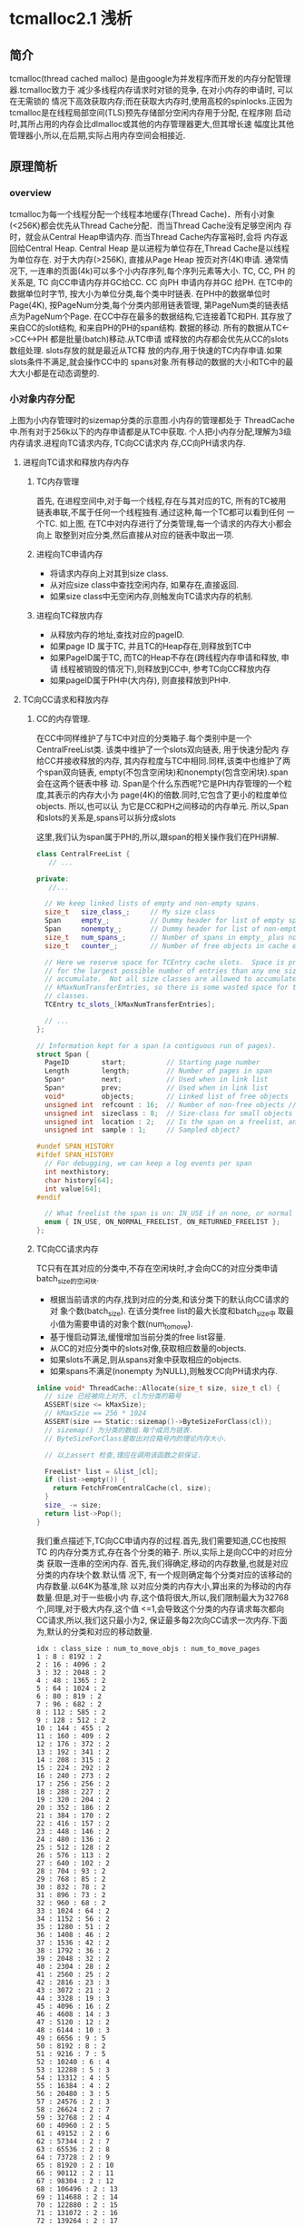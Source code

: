 * tcmalloc2.1 浅析

** 简介
   tcmalloc(thread cached malloc) 是由google为并发程序而开发的内存分配管理器.tcmalloc致力于
   减少多线程内存请求时对锁的竞争, 在对小内存的申请时, 可以在无需锁的
   情况下高效获取内存;而在获取大内存时,使用高校的spinlocks.正因为
   tcmalloc是在线程局部空间(TLS)预先存储部分空闲内存用于分配, 在程序刚
   启动时,其所占用的内存会比dlmalloc或其他的内存管理器更大,但其增长速
   幅度比其他管理器小,所以,在后期,实际占用内存空间会相接近.

** 原理简析

*** overview

    [[https://raw.githubusercontent.com/pengzhangdev/documents/master/tcmalloc/tcmalloc.png]]


    tcmalloc为每一个线程分配一个线程本地缓存(Thread Cache)．所有小对象
    (<256K)都会优先从Thread Cache分配．而当Thread Cache没有足够空闲内
    存时，就会从Central Heap申请内存. 而当Thread Cache内存富裕时,会将
    内存返回给Central Heap. Central Heap 是以进程为单位存在,Thread
    Cache是以线程为单位存在.
    对于大内存(>256K), 直接从Page Heap 按页对齐(4K)申请.
    通常情况下, 一连串的页面(4k)可以多个小内存序列,每个序列元素等大小.
    TC, CC, PH 的关系是, TC 向CC申请内存并GC给CC. CC 向PH 申请内存并GC
    给PH.
    在TC中的数据单位时字节, 按大小为单位分类,每个类中时链表.
    在PH中的数据单位时Page(4K), 按PageNum分类,每个分类内部用链表管理,
    第PageNum类的链表结点为PageNum个Page.
    在CC中存在最多的数据结构,它连接着TC和PH. 其存放了来自CC的slot结构,
    和来自PH的PH的span结构.
    数据的移动. 所有的数据从TC<->CC<->PH 都是批量(batch)移动.从TC申请
    或释放的内存都会优先从CC的slots数组处理. slots存放的就是最近从TC释
    放的内存,用于快速的TC内存申请.如果slots条件不满足,就会操作CC中的
    spans对象.所有移动的数据的大小和TC中的最大大小都是在动态调整的.

*** 小对象内存分配
    [[https://raw.githubusercontent.com/pengzhangdev/documents/master/tcmalloc/threadheap.gif]]

    上图为小内存管理时的sizemap分类的示意图.小内存的管理都处于
    ThreadCache中.所有对于256k以下的内存申请都是从TC中获取.
    个人把小内存分配,理解为3级内存请求.进程向TC请求内存, TC向CC请求内
    存,CC向PH请求内存.

**** 进程向TC请求和释放内存内存

***** TC内存管理
      首先, 在进程空间中,对于每一个线程,存在与其对应的TC, 所有的TC被用
      链表串联,不属于任何一个线程独有.通过这种,每一个TC都可以看到任何
      一个TC.
      如上图, 在TC中对内存进行了分类管理,每一个请求的内存大小都会向上
      取整到对应分类,然后直接从对应的链表中取出一项.


***** 进程向TC申请内存

      + 将请求内存向上对其到size class.
      + 从对应size class中查找空闲内存, 如果存在,直接返回.
      + 如果size class中无空闲内存,则触发向TC请求内存的机制.

***** 进程向TC释放内存

      + 从释放内存的地址,查找对应的pageID.
      + 如果page ID 属于TC, 并且TC的Heap存在,则释放到TC中
      + 如果PageID属于TC, 而TC的Heap不存在(跨线程内存申请和释放, 申请
        线程被销毁的情况下),则释放到CC中, 参考TC向CC释放内存
      + 如果pageID属于PH中(大内存), 则直接释放到PH中.


**** TC向CC请求和释放内存

***** CC的内存管理.
      在CC中同样维护了与TC中对应的分类箱子.每个类别中是一个
      CentralFreeList类. 该类中维护了一个slots双向链表, 用于快速分配内
      存给CC并接收释放的内存, 其内存粒度与TC中相同.同样,该类中也维护了两个span双向链表,
      empty(不包含空闲块)和nonempty(包含空闲块).span会在这两个链表中移
      动.
      Span是个什么东西呢?它是PH内存管理的一个粒度,其表示的内存大小为
      page(4K)的倍数.同时,它包含了更小的粒度单位objects. 所以,也可以认
      为它是CC和PH之间移动的内存单元.
      所以,Span和slots的关系是,spans可以拆分成slots

      这里,我们认为span属于PH的,所以,跟span的相关操作我们在PH讲解.


#+BEGIN_SRC cpp
class CentralFreeList {
   // ...

private:
   //...

  // We keep linked lists of empty and non-empty spans.
  size_t   size_class_;     // My size class
  Span     empty_;          // Dummy header for list of empty spans
  Span     nonempty_;       // Dummy header for list of non-empty spans
  size_t   num_spans_;      // Number of spans in empty_ plus nonempty_
  size_t   counter_;        // Number of free objects in cache entry

  // Here we reserve space for TCEntry cache slots.  Space is preallocated
  // for the largest possible number of entries than any one size class may
  // accumulate.  Not all size classes are allowed to accumulate
  // kMaxNumTransferEntries, so there is some wasted space for those size
  // classes.
  TCEntry tc_slots_[kMaxNumTransferEntries];

  // ...
};
#+END_SRC

#+BEGIN_SRC cpp
// Information kept for a span (a contiguous run of pages).
struct Span {
  PageID        start;          // Starting page number
  Length        length;         // Number of pages in span
  Span*         next;           // Used when in link list
  Span*         prev;           // Used when in link list
  void*         objects;        // Linked list of free objects
  unsigned int  refcount : 16;  // Number of non-free objects // 当refcount为0, 则释放给PageHeap.
  unsigned int  sizeclass : 8;  // Size-class for small objects (or 0)  // 这个是TC的 SizeClass 分类.因为每个分类对应一个CentralFreeList,每个List对应1个slots和2个spans. 所以,spans中的objects都统一属于某个SizeClass, 这里需要维护这个数据对object的.
  unsigned int  location : 2;   // Is the span on a freelist, and if so, which?  // 在empty/nonempty list?
  unsigned int  sample : 1;     // Sampled object?

#undef SPAN_HISTORY
#ifdef SPAN_HISTORY
  // For debugging, we can keep a log events per span
  int nexthistory;
  char history[64];
  int value[64];
#endif

  // What freelist the span is on: IN_USE if on none, or normal or returned
  enum { IN_USE, ON_NORMAL_FREELIST, ON_RETURNED_FREELIST };
};
#+END_SRC

***** TC向CC请求内存
      TC只有在其对应的分类中,不存在空闲块时,才会向CC的对应分类申请
      batch_size的空闲块.
      + 根据当前请求的内存,找到对应的分类,和该分类下的默认向CC请求的对
        象个数(batch_size). 在该分类free list的最大长度和batch_size中
        取最小值为需要申请的对象个数(num_to_move).
      + 基于慢启动算法,缓慢增加当前分类的free list容量.
      + 从CC的对应分类中的slots对像,获取相应数量的objects.
      + 如果slots不满足,则从spans对象中获取相应的objects.
      + 如果spans不满足(nonempty 为NULL),则触发CC向PH请求内存.

#+BEGIN_SRC cpp
inline void* ThreadCache::Allocate(size_t size, size_t cl) {
  // size 已经被向上对齐, cl为分类的箱号
  ASSERT(size <= kMaxSize);
  // kMaxSzie == 256 * 1024
  ASSERT(size == Static::sizemap()->ByteSizeForClass(cl));
  // sizemap() 为分类的数组.每个成员为链表.
  // ByteSizeForClass是取出对应箱号内的理论内存大小.

  // 以上assert 检查,理应在调用该函数之前保证.

  FreeList* list = &list_[cl];
  if (list->empty()) {
    return FetchFromCentralCache(cl, size);
  }
  size_ -= size;
  return list->Pop();
}
#+END_SRC

      我们重点描述下,TC向CC申请内存的过程.首先,我们需要知道,CC也按照TC
      的内存分类方式,存在各个分类的箱子. 所以,实际上是向CC中的对应分类
      获取一连串的空闲内存.
      首先,我们得确定,移动的内存数量,也就是对应分类的内存块个数.默认情
      况下, 有一个规则确定每个分类对应的该移动的内存数量.以64K为基准,除
      以对应分类的内存大小,算出来的为移动的内存数量.但是,对于一些极小内
      存,这个值将很大,所以,我们限制最大为32768个,同理,对于极大内存,这个值
      <=1,会导致这个分类的内存请求每次都向CC请求,所以,我们这只最小为2,
      保证最多每2次向CC请求一次内存.下面为,默认的分类和对应的移动数量.
      #+BEGIN_EXAMPLE
      idx : class_size : num_to_move_objs : num_to_move_pages
      1 : 8 : 8192 : 2
      2 : 16 : 4096 : 2
      3 : 32 : 2048 : 2
      4 : 48 : 1365 : 2
      5 : 64 : 1024 : 2
      6 : 80 : 819 : 2
      7 : 96 : 682 : 2
      8 : 112 : 585 : 2
      9 : 128 : 512 : 2
      10 : 144 : 455 : 2
      11 : 160 : 409 : 2
      12 : 176 : 372 : 2
      13 : 192 : 341 : 2
      14 : 208 : 315 : 2
      15 : 224 : 292 : 2
      16 : 240 : 273 : 2
      17 : 256 : 256 : 2
      18 : 288 : 227 : 2
      19 : 320 : 204 : 2
      20 : 352 : 186 : 2
      21 : 384 : 170 : 2
      22 : 416 : 157 : 2
      23 : 448 : 146 : 2
      24 : 480 : 136 : 2
      25 : 512 : 128 : 2
      26 : 576 : 113 : 2
      27 : 640 : 102 : 2
      28 : 704 : 93 : 2
      29 : 768 : 85 : 2
      30 : 832 : 78 : 2
      31 : 896 : 73 : 2
      32 : 960 : 68 : 2
      33 : 1024 : 64 : 2
      34 : 1152 : 56 : 2
      35 : 1280 : 51 : 2
      36 : 1408 : 46 : 2
      37 : 1536 : 42 : 2
      38 : 1792 : 36 : 2
      39 : 2048 : 32 : 2
      40 : 2304 : 28 : 2
      41 : 2560 : 25 : 2
      42 : 2816 : 23 : 3
      43 : 3072 : 21 : 2
      44 : 3328 : 19 : 3
      45 : 4096 : 16 : 2
      46 : 4608 : 14 : 3
      47 : 5120 : 12 : 2
      48 : 6144 : 10 : 3
      49 : 6656 : 9 : 5
      50 : 8192 : 8 : 2
      51 : 9216 : 7 : 5
      52 : 10240 : 6 : 4
      53 : 12288 : 5 : 3
      54 : 13312 : 4 : 5
      55 : 16384 : 4 : 2
      56 : 20480 : 3 : 5
      57 : 24576 : 2 : 3
      58 : 26624 : 2 : 7
      59 : 32768 : 2 : 4
      60 : 40960 : 2 : 5
      61 : 49152 : 2 : 6
      62 : 57344 : 2 : 7
      63 : 65536 : 2 : 8
      64 : 73728 : 2 : 9
      65 : 81920 : 2 : 10
      66 : 90112 : 2 : 11
      67 : 98304 : 2 : 12
      68 : 106496 : 2 : 13
      69 : 114688 : 2 : 14
      70 : 122880 : 2 : 15
      71 : 131072 : 2 : 16
      72 : 139264 : 2 : 17
      73 : 147456 : 2 : 18
      74 : 155648 : 2 : 19
      75 : 163840 : 2 : 20
      76 : 172032 : 2 : 21
      77 : 180224 : 2 : 22
      78 : 188416 : 2 : 23
      79 : 196608 : 2 : 24
      80 : 204800 : 2 : 25
      81 : 212992 : 2 : 26
      82 : 221184 : 2 : 27
      83 : 229376 : 2 : 28
      84 : 237568 : 2 : 29
      85 : 245760 : 2 : 30
      86 : 253952 : 2 : 31
      87 : 262144 : 2 : 32
      #+END_EXAMPLE
      以上只是默认值,这个值是会随着内存申请次数的增加而调整, google给这
      个算法取名为慢启动(slow-start)算法. 我们来看下.首先, list有个最大值,
      我们能移动的大小为list最大长度和默认中的最小值. 为了保证,在大量申
      请时的效率, 在max length < 默认值时,我们慢慢增长max length, 防止
      浪费空间,又能有效地逐渐提高效率. 在max length > 默认值时, 要么时
      大量请求,要么是由于请求的内存很大,导致默认值小,所以,这个时候,可以
      每次增加默认值大小.但最大移动数依然时默认的移动数.

#+BEGIN_SRC cpp
// Remove some objects of class "cl" from central cache and add to thread heap.
// On success, return the first object for immediate use; otherwise return NULL.
void* ThreadCache::FetchFromCentralCache(size_t cl, size_t byte_size) {
  FreeList* list = &list_[cl];
  ASSERT(list->empty());
  // batch_size 为默认的移动数量
  const int batch_size = Static::sizemap()->num_objects_to_move(cl);

  // 考虑到list的大小,我们取list最大长度和batch_size中的最小值.
  const int num_to_move = min<int>(list->max_length(), batch_size);
  void *start, *end;
  // 从CC获取内存, 只是简单的链表删除操作
  int fetch_count = Static::central_cache()[cl].RemoveRange(
      &start, &end, num_to_move);

  ASSERT((start == NULL) == (fetch_count == 0));
  if (--fetch_count >= 0) {
    // size_为获取到的内存大小
    size_ += byte_size * fetch_count;
    // 添加到单向链表中.链表插入操作.
    list->PushRange(fetch_count, SLL_Next(start), end);
  }

  // 如果list的最大长度 < 默认移动长度, 则list最大长度+1, 慢慢靠近默认移动长度.
  if (list->max_length() < batch_size) {
    list->set_max_length(list->max_length() + 1);
  } else {
    // 否则,我们直接增长batch_size 长度, 当然不允许无限增长.
    int new_length = min<int>(list->max_length() + batch_size,
                              kMaxDynamicFreeListLength);
    // 必须保证max_length 时batch_size的整数倍,这样才能做到在N次batch_size的移动正好释放完list, 而不需要分割.
    new_length -= new_length % batch_size;
    ASSERT(new_length % batch_size == 0);
    list->set_max_length(new_length);
  }
  return start;
}
#+END_SRC

      这里实际从CC获取空闲空间的函数是RemoveRange函数.首先尝试直接从
      slots中获取,如果slots不够,则再从spans获取.
#+BEGIN_SRC cpp
int CentralFreeList::RemoveRange(void **start, void **end, int N) {
  ASSERT(N > 0);
  lock_.Lock();
  if (N == Static::sizemap()->num_objects_to_move(size_class_) &&
      used_slots_ > 0) {
    int slot = --used_slots_;
    ASSERT(slot >= 0);
    TCEntry *entry = &tc_slots_[slot];
    *start = entry->head;
    *end = entry->tail;
    lock_.Unlock();
    return N;
  }

  int result = 0;
  void* head = NULL;
  void* tail = NULL;
  // TODO: Prefetch multiple TCEntries?
  tail = FetchFromSpansSafe();
  if (tail != NULL) {
    SLL_SetNext(tail, NULL);
    head = tail;
    result = 1;
    while (result < N) {
      void *t = FetchFromSpans();
      if (!t) break;
      SLL_Push(&head, t);
      result++;
    }
  }
  lock_.Unlock();
  *start = head;
  *end = tail;
  return result;
}
#+END_SRC

#+BEGIN_SRC cpp
int SizeMap::NumMoveSize(size_t size) {
  if (size == 0) return 0;

  int num = static_cast<int>(64.0 * 1024.0 / size);
  if (num < 2) num = 2;

  if (num > FLAGS_tcmalloc_transfer_num_objects)
    num = FLAGS_tcmalloc_transfer_num_objects;

  return num;
}
#+END_SRC

***** TC向CC释放内存
      TC向CC释放内存的条件是,在进程向TC释放内存时, TC对应的分类free
      list的length > max\_length 或者 TC的总size > max\_size, 分别触发
      ListTooLong和Scavenge内存回收.

      ListTooLong 回收内存规则:
      + 如果list length < batch\_size , 则清空链表. 这种情况下,只有非频
        繁内存请求,才会length < batch\_size, 所以, 在时间和空间上,考虑
        优先空间,释放内存.
      + 如果list length > batch\_size, 则释放batch_size个object.并且减
        少list的max length, 尽可能利用慢启动, 减少空间浪费的问题.

      Scavenge回收内存规则:
      + 遍历TC中所有的free list, 将lowwatermark > 0 的list 释放
        lowwatermark / 2 个objects.
      + 如果lowwatermark > 0的list length > batch\_size, 则更新
        max\_length 为 max\_length - batch\_size, 利用慢启动算法,减慢内存增长的速度.
      + 重置所有list的 lowwatermark为当前的length. (lowwatermark会在
        list的length减小时更新,始终保持为list最小的length).
      + 偷取其他TC的max\_length. 由于当前TC容量不够,所以,偷取其他TC的容
        量,保证无用线程不会浪费过多空间.

      TC容量偷取:
      + 如果存在无人认领的内存(无人认领内存: 线程结束后(TC的Heap被释放)的
        内存), 则优先从其领取需要的内存,增大当前线程的容量.
      + 上述条件不满足,则遍历所有的TC, 如果某个TC的容量 >
        kMinThreadCacheSize (kMaxSize * 2 = 512K) , 则偷取其容量.

#+BEGIN_SRC cpp
void ThreadCache::ListTooLong(FreeList* list, size_t cl) {
  const int batch_size = Static::sizemap()->num_objects_to_move(cl);
  // 如果list长度小于 batch_size, 释放所有, 否则, 释放batch_size个块.
  ReleaseToCentralCache(list, cl, batch_size);

  if (list->max_length() < batch_size) {
    // Slow start the max_length so we don't overreserve.
    list->set_max_length(list->max_length() + 1);
  } else if (list->max_length() > batch_size) {
    // If we consistently go over max_length, shrink max_length.  If we don't
    // shrink it, some amount of memory will always stay in this freelist.
    list->set_length_overages(list->length_overages() + 1);
    if (list->length_overages() > kMaxOverages) {
      ASSERT(list->max_length() > batch_size);
      list->set_max_length(list->max_length() - batch_size);
      list->set_length_overages(0);
    }
  }
}
#+END_SRC

      ReleaseToCentralCache 中执行了,将链表返回给CC的动作,里面涉及到了
      slots结构,我们来看下.
#+BEGIN_SRC cpp
// Remove some objects of class "cl" from thread heap and add to central cache
void ThreadCache::ReleaseToCentralCache(FreeList* src, size_t cl, int N) {
  ASSERT(src == &list_[cl]);
  if (N > src->length()) N = src->length();
  size_t delta_bytes = N * Static::sizemap()->ByteSizeForClass(cl);

  // We return prepackaged chains of the correct size to the central cache.
  // TODO: Use the same format internally in the thread caches?
  int batch_size = Static::sizemap()->num_objects_to_move(cl);
  while (N > batch_size) {
    void *tail, *head;
    src->PopRange(batch_size, &head, &tail);
    Static::central_cache()[cl].InsertRange(head, tail, batch_size);
    N -= batch_size;
  }
  void *tail, *head;
  src->PopRange(N, &head, &tail);
  Static::central_cache()[cl].InsertRange(head, tail, N);
  size_ -= delta_bytes;
}
#+END_SRC

      这个函数实际上是从TC释放到CC时调用.
#+BEGIN_SRC cpp
void CentralFreeList::InsertRange(void *start, void *end, int N) {
  SpinLockHolder h(&lock_);
  if (N == Static::sizemap()->num_objects_to_move(size_class_) &&
    MakeCacheSpace()) {
    // slots 是存在CC 的链表中的结构.
    // 每个CC的链表节点是slots.
    // 每个slots中的数据正好是TC中移动数据的大小.
    int slot = used_slots_++;
    ASSERT(slot >=0);
    ASSERT(slot < max_cache_size_);
    TCEntry *entry = &tc_slots_[slot];
    entry->head = start;
    entry->tail = end;
    return;
  }
  ReleaseListToSpans(start);
}
#+END_SRC

#+BEGIN_SRC cpp
void ThreadCache::Scavenge() {
  // If the low-water mark for the free list is L, it means we would
  // not have had to allocate anything from the central cache even if
  // we had reduced the free list size by L.  We aim to get closer to
  // that situation by dropping L/2 nodes from the free list.  This
  // may not release much memory, but if so we will call scavenge again
  // pretty soon and the low-water marks will be high on that call.
  //int64 start = CycleClock::Now();
  for (int cl = 0; cl < kNumClasses; cl++) {
    FreeList* list = &list_[cl];
    const int lowmark = list->lowwatermark();
    // 首先清理 lowmark > 0 的.就算某些lowmark值不对, 在该轮结束后,会通过clear_lowwatermark()重置,下一次将会成功释放大量内存.
    if (lowmark > 0) {
      const int drop = (lowmark > 1) ? lowmark/2 : 1;
      ReleaseToCentralCache(list, cl, drop);

      // Shrink the max length if it isn't used.  Only shrink down to
      // batch_size -- if the thread was active enough to get the max_length
      // above batch_size, it will likely be that active again.  If
      // max_length shinks below batch_size, the thread will have to
      // go through the slow-start behavior again.  The slow-start is useful
      // mainly for threads that stay relatively idle for their entire
      // lifetime.
      // 由于该TC内存快满了,所以,我们减少batch_size, 减慢慢启动算法,保证空间不会浪费太多.
      const int batch_size = Static::sizemap()->num_objects_to_move(cl);
      if (list->max_length() > batch_size) {
        list->set_max_length(
            max<int>(list->max_length() - batch_size, batch_size)); // 减少后和batch_size中的最大值.
      }
    }
    list->clear_lowwatermark();  //清理低水平标志位.其实就是设置为当前长度...
  }
  // 无耻地偷取其他线程的容量.
  IncreaseCacheLimit();
}
#+END_SRC

      以上是内存释放的情况,还有个保证自己线程容量充裕的无耻做法是,偷取其他线
      程的容量.偷取临近10个TC的 1 << 16容量. 当然,如果其容量小于最小值,就
      放过了．也就是说,对于很少启动慢启动的线程,其线程容量将会由于被偷
      取而持续减少, 有效控制了这种线程内存的浪费. 通过这种机制,有效地保
      证进程间空间不会浪费太多. 需求大的线程可以获得更多的容量,而需求
      小的线程获取少的容量.
      如果存在无人认领的内存,咱们就偷了!!所谓无人认领的内存,是指线程被
      释放后, 其释放的内存.

#+BEGIN_SRC cpp
void ThreadCache::IncreaseCacheLimitLocked() {
  if (unclaimed_cache_space_ > 0) {
    // Possibly make unclaimed_cache_space_ negative.
    unclaimed_cache_space_ -= kStealAmount;
    max_size_ += kStealAmount;
    return;
  }
  // Don't hold pageheap_lock too long.  Try to steal from 10 other
  // threads before giving up.  The i < 10 condition also prevents an
  // infinite loop in case none of the existing thread heaps are
  // suitable places to steal from.
  for (int i = 0; i < 10;
       ++i, next_memory_steal_ = next_memory_steal_->next_) {
    // Reached the end of the linked list.  Start at the beginning.
    if (next_memory_steal_ == NULL) {
      ASSERT(thread_heaps_ != NULL);
      // next_memory_steal_ 在初始化时默认为TC的Heap的链表头.
      // 所以,这个循环会不停轮流偷取链表里的所有线程,包括自己.
      next_memory_steal_ = thread_heaps_;
    }
    if (next_memory_steal_ == this ||
        next_memory_steal_->max_size_ <= kMinThreadCacheSize) {
      continue;
    }
    next_memory_steal_->max_size_ -= kStealAmount;
    max_size_ += kStealAmount;

    next_memory_steal_ = next_memory_steal_->next_;
    return;
  }
}
#+END_SRC

**** CC向PH 申请和释放内存

***** PH的内存管理
      PH的管理,跟TC一样也是进行了分类,挺复杂的.首先, 所有的内存,映射到
      进程空间的内存,都会占据着PH中的某个list. PH的内存是直接从系统的
      sbrk或者mmap分配的.同样, 大内存也是从PH分配的,所以,它很复杂!

      PH的分类,是按page数量进行. free\_ 从 0 - kMaxPages, 每个数组成员
      包含数组下标个pages, 也就是free\_\[1\] 包含1个page长度的Spans.每
      个数组成员包含2个双向环形链表normal和returned.而大于kMaxPages的
      归属到large_ 中.

      对于span, span中objects的地址和 span的PageID之间, 在PH中存在相应的算法进
      行映射. PageMap 是一个基数树(radix tree), 能将某个地址映射到对应
      的span. 而PageMapCache能将对应的PageId映射到其size class.

#+BEGIN_SRC cpp
  // We segregate spans of a given size into two circular linked
  // lists: one for normal spans, and one for spans whose memory
  // has been returned to the system.
  struct SpanList {
    Span        normal;    // 存放被映射到进程空间的spans..
    Span        returned;  // 存放已经被释放回系统的spans..(?)
  };

  // List of free spans of length >= kMaxPages
  SpanList large_; // 所有> 128 pages的spans, 都归属到该list

  // Array mapping from span length to a doubly linked list of free spans
  SpanList free_[kMaxPages]; // kMaxPages = 1 << (20 - kPageShift) (= 128); 也就是说有128个分类.
#+END_SRC

***** CC 向PH 内存申请
      CC向PH申请内存的条件是, 当前CentralFreeList中空闲span不够.
      所有向PH申请的内存都是Page的N倍,所以,参数是
      N. PageHeap::New(Length n).
      + 首先, 搜索所有 >= N (N <= kMaxPages)的free list, 查找最符合要
        求的span.如果找到,则直接从双向链表中删除. 如果span比要求的大,
        则切分(Carve),将剩下的新申请一个span,放入对应的size class中.这
        种算法查找最适合的,但会导致地址不连续.
      + 如果所有的free list中没有匹配的,则遍历large list.由于large
        list中是未排序的,所以,在搜索时,需要不停地记录最接近请求大小的
        span.所以该算法是O(n), 费时.
      + 如果以上查找都失败,则PH就向系统申请N pages 并存入对应的size
        class.然后从头开始.如果申请失败,则返回NULL.

***** CC 向PH 释放内存
      CC向PH释放内存的条件是, slots满,并且span中objects全部回收
      (refcount为0).
      前文提到,CC和PH之间移动的单位时span, 所以, 释放时需要的参数就是
      span.PageHeap::Delete(Span* span). 该函数的作用就是将释放的内存
      与其前后空闲内存合并,插入size class.
      + 首先,从PageMap获取到相连的span, 如果它们都是空闲的,则进行合并.
      + 将合并后的新span或者不需要合并的span插入对应的free list中.
      + PageHeap检查是否需要释放内存到系统.这里释放的机制与TC释放的机
        制有点不同,不会针对某个分类大小进行释放,而是针对整个PH进行释放.

*** 大对象内存分配
    在分析小内存时,在请求内存数 > kMaxSize(256k)时, 则执行大内存分配.大
    内存的分配某些规则与CC向PH申请内存一样.
    + 根据请求大小,对齐到PH的分类中最接近的大小, 获取到num\_pages.
    + 执行PageHeap::New(Length n), 与CC向PH申请内存一样.

    而内存释放, 我们在小内存时,已经提到. 并且,其行为跟CC向PH释放内存逻
    辑一样.
    + 根据被释放的内存, 获取其pageID.
    + 如果pageID属于span, 则调用PageHeap::Delete(Span* span).

*** 算法
    radix tree, 基数树算法

** 代码review

** 总结
   + 对图表的几个说明:
     + 图表是在线程数为4的基础上做的测试. 并且是在连续分配一定次数的内
       存后再连续释放,数据只能从一定程度上反映了tcmalloc与dlmalloc的性
       能差异.
     + 本次测试是计算出4个线程的内存请求和释放的平均时间, 和标准偏差.由
       于图表维度不够,只使用了平均时间作为实际的性能比较.
     + 测试时的两个变量分别为, 单次申请内存大小,和申请次数,性能指标为
       执行所有内存申请释放的线程平均时间.
     + 该数据不包含内存分配器初始化的时间(即,第一次内存分配时间).实际
       上,内存分配器初始化,tcmalloc花费的时间是dlmalloc多.但只
       是针对第一次,所以,不记录到图标数据中.
     + 以下所有提到的内存申请数,如未说明,都是指单次内存申请的大小.

   + 分析:
     + tcmalloc 内存分配概要:
       + tcmalloc 中存在分级请求内存的机制. 分为3级,分别为
         TC(ThreadCache), CC(Central Cache) 和 PH(PageHeap)
       + TC 向CC 申请内存, CC 向PH申请内存. 而他们之间的内存是批量移动,一
         般为申请内存对齐后的N倍进行移动.
       + TC 存在线程局部空间中. 向TC 申请内存不需要加解锁,向CC和PH 申
         请内存需要加解锁.
     + dlmalloc 内存分配概要:
       + dlmalloc每次内存申请都会执行加解锁操作.
       + 256byte以下的内存,从小内存分配. 256byte以上的从大内存分配.在
         空闲内存不够并且申请内存大于256K的,直接由mmap分配.

     + 首先,从图表可以得出一个结论,在单次内存30K以内的内存分配和释放,
       效率上,tcmalloc比dlmalloc高,并且在1K以内,申请次数大于26次的情况
       下,甚至可以达到10倍性能.原因是,在tcmalloc中,所有小于256k的内存
       都会优先从TC(避免加解锁操作)分配, 在TC不够的情况下,向CC申请 2 -
       32 倍的内存数量,并存放到TC中,相当于, N(N>2)次内存请求才执行1次
       加解锁. 而dlmalloc每次内存请求都会加解锁.所以,tcmalloc在小内存
       分配上,性能高于dlmalloc.
     + 而在30K - 256K, 在某些区域内,tcmalloc的性能反而不如dlmalloc. 可
       能原因如下: tcmalloc在每次往CC中拷贝数据时, 有个大小上限为64K,
       也有一个最小下限为2倍请求内存对齐后的大小. 所以,在这个
       区间内,相当于每2次内存请求都会加解一次锁. 而CC也有
       存在内存不足的情况,也会出现加解锁,进一步向PH申请空间. 所以,就相
       当于每次内存申请都会加解锁.至于,在申请次数达到一定值之
       后,tcmalloc的性能又高于dlmalloc的原因是:CC与PH之间的内存移动的
       值是动态修正的,也就是说,在申请次数达到一定值之后,CC向PH申请的内
       存数变大,而请求次数减少,导致tcmalloc的性能再次提升.
     + > 256K 的情况下,tcmalloc的性能也略好于dlmalloc. 原因未知.分析如
       下. 在这种情况下,对于dlmalloc而言,如果没有足够
       空闲内存(本次测试中不可能有足够空闲内存), dlmalloc会直接调用
       mmap进行内存分配, 相当与一次加解锁,一次系统调用的时间.而
       tcmalloc依然向PH申请内存,当然PH也会直接从系统分配.

   + 结论: (以下结论,只有1从图表中得出)
     + 大量小内存请求的情况下,tcmalloc性能高于dlmalloc, 节省了加解锁的
       时间.
     + 如果只存在少量的内存请求,即使是小内存,从总的申请内存时间
       上,dlmalloc会优于tcmalloc,原因是,在第一次内存申请时,tcmalloc初
       始化的时间是dlmalloc的近10倍.
     + 从代码中分析,tcmalloc的内存利用率小于dlmalloc,虽然,tcmalloc使用
       了各种算法来提高内存利用率,但依然无法避免线程局部空间中的内存浪
       费.

   + 该测试的局限性:
     + 由于该测试是连续内存申请之后,连续释放,所以无法测试申请已释放内
       存的效率.但从代码上和tcmalloc/dlmalloc加解锁的机制上看,tcmalloc
       依然会优于dlmalloc.
     + 无法测试对于生命周期超长的进程,内存的碎片率.


** 草稿

+ 主要函数
#+BEGIN_SRC cpp
extern "C" PERFTOOLS_DLL_DECL void* tc_malloc(size_t size) __THROW
extern "C" PERFTOOLS_DLL_DECL void tc_free(void* ptr) __THROW
extern "C" PERFTOOLS_DLL_DECL void* tc_calloc(size_t n,
                                              size_t elem_size) __THROW
extern "C" PERFTOOLS_DLL_DECL void tc_cfree(void* ptr) __THROW
extern "C" PERFTOOLS_DLL_DECL void* tc_realloc(void* old_ptr,
                                               size_t new_size) __THROW
extern "C" PERFTOOLS_DLL_DECL void* tc_new(size_t size)
extern "C" PERFTOOLS_DLL_DECL void tc_delete(void* p) __THROW
#+END_SRC

   真正分配内存的函数是do_malloc函数.

*** tc_malloc

#+BEGIN_SRC cpp
// line: 1577 file: /root/git/gperftools/src/tcmalloc.cc
extern "C" PERFTOOLS_DLL_DECL void* tc_malloc(size_t size) __THROW {
  void* result = do_malloc_or_cpp_alloc(size);
  MallocHook::InvokeNewHook(result, size);
  return result;
}
// line: 1581
#+END_SRC

#+BEGIN_SRC cpp
// line: 1038 file: /root/git/gperftools/src/tcmalloc.cc
inline void* do_malloc_or_cpp_alloc(size_t size) {
  // tc_new_mode 是指是否使用cpp的new来替换malloc实现.
  // 默认情况下为使用malloc, 所以代码进入do_malloc(size);
  return tc_new_mode ? cpp_alloc(size, true) : do_malloc(size);
}
// line: 1041
#+END_SRC

#+BEGIN_SRC cpp
// line: 1118 file: /root/git/gperftools/src/tcmalloc.cc
inline void* do_malloc(size_t size) {
  void* ret = do_malloc_no_errno(size);
  // UNLIKELY 是gcc的优化扩展,表示其测试成立条件极低.
  //
  if (UNLIKELY(ret == NULL)) errno = ENOMEM;
  return ret;
}
// line: 1123
#+END_SRC
    [[UNLIKELY][UNLIKELY]]

#+BEGIN_SRC cpp
// line: 1107 file: /root/git/gperftools/src/tcmalloc.cc
inline void* do_malloc_no_errno(size_t size) {
  if (ThreadCache::have_tls &&
      LIKELY(size < ThreadCache::MinSizeForSlowPath())) {
    // 这里的逻辑实际上与 size <= kMaxSize类似.
    // 区别是,下面的逻辑会进行ThreadCache的初始化.
    // 而这里是直接获取ThreadCache中的Heap.
    return do_malloc_small(ThreadCache::GetCacheWhichMustBePresent(), size);
   // kMaxSize = 256 * 1024
  } else if (size <= kMaxSize) {
    // ThreadCache::GetCache 中会进行TC的初始化.
    return do_malloc_small(ThreadCache::GetCache(), size);
  } else {
    return do_malloc_pages(ThreadCache::GetCache(), size);
  }
}
// line: 1117
#+END_SRC
    [[MinSizeForSlowPath]]
    [[tcmalloc_tc_init]]

    #<<MinSizeForSlowPath>>
#+BEGIN_SRC cpp
// line:  436 file: /root/git/gperftools/src/thread_cache.h
inline size_t ThreadCache::MinSizeForSlowPath() {
#ifdef HAVE_TLS
  // 这里min_size_for_slow_path = kMaxSize + 1;
  // 具体设置这个值,在后面初始化时会提到.
  return threadlocal_data_.min_size_for_slow_path;
#else
  return 0;
#endif
}
// line:  443
#+END_SRC

    #<<UNLIKELY>>
#+BEGIN_SRC cpp
// line:   49 file: /root/git/gperftools/src/common.h
#define UNLIKELY(x) __builtin_expect(!!(x), 0)
// line:   49
#+END_SRC

    #<<tcmalloc_tc_init>>
#+BEGIN_SRC cpp
// line:  417 file: /root/git/gperftools/src/thread_cache.h
inline ThreadCache* ThreadCache::GetCache() {
  ThreadCache* ptr = NULL;
  if (!tsd_inited_) {
    // init Module, global data
    InitModule();
  } else {
    ptr = GetThreadHeap();
  }
  //  init ThreadCache
  if (ptr == NULL) ptr = CreateCacheIfNecessary();
  return ptr;
}
// line:  427
#+END_SRC
    [[InitModule]]
    [[CreateCacheIfNecessary]]

    #<<InitModule>>
#+BEGIN_SRC cpp
// line:  314 file: /root/git/gperftools/src/thread_cache.cc
void ThreadCache::InitModule() {
  SpinLockHolder h(Static::pageheap_lock());
  if (!phinited) {
    // 从环境变量 TCMALLOC_MAX_TOTAL_THREAD_CACHE_BYTES 获取ThreadCache的最大值
    const char *tcb = TCMallocGetenvSafe("TCMALLOC_MAX_TOTAL_THREAD_CACHE_BYTES");
    if (tcb) {
      set_overall_thread_cache_size(strtoll(tcb, NULL, 10));
    }
    // 进程空间变量和alloctor初始化.
    Static::InitStaticVars();
    threadcache_allocator.Init();
    phinited = 1;
  }
}
// line:  325
#+END_SRC
    [[InitStaticVars]]
    [[allocator_init]]

    #<<InitStaticVars>>
#+BEGIN_SRC cpp
// line:   81 file: /root/git/gperftools/src/static_vars.cc
void Static::InitStaticVars() {
  // sizemap 初始化
  // 类似dlmalloc的分箱机制.
  // 按固定大小进行分类,在每个分类中存放对应大小的双向链表.
  sizemap_.Init();
  // 初始化span分配器
  span_allocator_.Init();
  span_allocator_.New(); // Reduce cache conflicts
  span_allocator_.New(); // Reduce cache conflicts
  stacktrace_allocator_.Init();
  bucket_allocator_.Init();
  // Do a bit of sanitizing: make sure central_cache is aligned properly
  CHECK_CONDITION((sizeof(central_cache_[0]) % 64) == 0);
  // 初始化central_cache_ 分类列表.
  for (int i = 0; i < kNumClasses; ++i) {
    central_cache_[i].Init(i);
  }

  // It's important to have PageHeap allocated, not in static storage,
  // so that HeapLeakChecker does not consider all the byte patterns stored
  // in is caches as pointers that are sources of heap object liveness,
  // which leads to it missing some memory leaks.
  // 初始化 PageHeap
  pageheap_ = new (MetaDataAlloc(sizeof(PageHeap))) PageHeap;
  // double linked list init
  DLL_Init(&sampled_objects_);
  Sampler::InitStatics();
}
// line:  102
#+END_SRC
    [[sizemap_init]]

    #<<sizemap_init>>
#+BEGIN_SRC cpp
// line:  122 file: /root/git/gperftools/src/common.cc
void SizeMap::Init() {
  // 初始化TC中对应TransferNumObjects.
  // TransferNumObjects 是
  InitTCMallocTransferNumObjects();

  // Do some sanity checking on add_amount[]/shift_amount[]/class_array[]
  // class 分类边界检查.
  // size 0 应该对应分类0
  // size Max 应该对应分类Max
  if (ClassIndex(0) != 0) {
    Log(kCrash, __FILE__, __LINE__,
        "Invalid class index for size 0", ClassIndex(0));
  }
  if (ClassIndex(kMaxSize) >= sizeof(class_array_)) {
    Log(kCrash, __FILE__, __LINE__,
        "Invalid class index for kMaxSize", ClassIndex(kMaxSize));
  }

  // Compute the size classes we want to use
  // 计算size classe 分类大小, 和对应的每个分类对应的
  // 计算结果如下:
  // class 1 :
  int sc = 1;   // Next size class to assign
  int alignment = kAlignment;
  CHECK_CONDITION(kAlignment <= kMinAlign);
  for (size_t size = kAlignment; size <= kMaxSize; size += alignment) {
    alignment = AlignmentForSize(size);
    CHECK_CONDITION((size % alignment) == 0);

    int blocks_to_move = NumMoveSize(size) / 4;
    size_t psize = 0;
    do {
      psize += kPageSize;
      // Allocate enough pages so leftover is less than 1/8 of total.
      // This bounds wasted space to at most 12.5%.
      while ((psize % size) > (psize >> 3)) {
        psize += kPageSize;
      }
      // Continue to add pages until there are at least as many objects in
      // the span as are needed when moving objects from the central
      // freelists and spans to the thread caches.
    } while ((psize / size) < (blocks_to_move));
    const size_t my_pages = psize >> kPageShift;

    if (sc > 1 && my_pages == class_to_pages_[sc-1]) {
      // See if we can merge this into the previous class without
      // increasing the fragmentation of the previous class.
      const size_t my_objects = (my_pages << kPageShift) / size;
      const size_t prev_objects = (class_to_pages_[sc-1] << kPageShift)
                                  / class_to_size_[sc-1];
      if (my_objects == prev_objects) {
        // Adjust last class to include this size
        class_to_size_[sc-1] = size;
        continue;
      }
    }

    // Add new class
    class_to_pages_[sc] = my_pages;
    class_to_size_[sc] = size;
    sc++;
  }
  if (sc != kNumClasses) {
    Log(kCrash, __FILE__, __LINE__,
        "wrong number of size classes: (found vs. expected )", sc, kNumClasses);
  }

  // Initialize the mapping arrays
  int next_size = 0;
  for (int c = 1; c < kNumClasses; c++) {
    const int max_size_in_class = class_to_size_[c];
    for (int s = next_size; s <= max_size_in_class; s += kAlignment) {
      class_array_[ClassIndex(s)] = c;
    }
    next_size = max_size_in_class + kAlignment;
  }

  // Double-check sizes just to be safe
  for (size_t size = 0; size <= kMaxSize;) {
    const int sc = SizeClass(size);
    if (sc <= 0 || sc >= kNumClasses) {
      Log(kCrash, __FILE__, __LINE__,
          "Bad size class (class, size)", sc, size);
    }
    if (sc > 1 && size <= class_to_size_[sc-1]) {
      Log(kCrash, __FILE__, __LINE__,
          "Allocating unnecessarily large class (class, size)", sc, size);
    }
    const size_t s = class_to_size_[sc];
    if (size > s || s == 0) {
      Log(kCrash, __FILE__, __LINE__,
          "Bad (class, size, requested)", sc, s, size);
    }
    if (size <= kMaxSmallSize) {
      size += 8;
    } else {
      size += 128;
    }
  }

  // Initialize the num_objects_to_move array.
  for (size_t cl = 1; cl  < kNumClasses; ++cl) {
    num_objects_to_move_[cl] = NumMoveSize(ByteSizeForClass(cl));
  }
}
// line:  218
#+END_SRC
    [[AlignmentForSize]]

    #<<AlignmentForSize>>
#+BEGIN_SRC cpp
// kPageShift = 13
// kNumClasses = 88
// kMinAlign = 16
// kAlignment  = 8
// kMaxSize    = 256 * 1024
// kPageSize   = 1 << kPageShift

// 计算结果如下:
// size         alignment
// >kMaxSize    kPageSize;
// >=128
// >= 16        16
// >= 8         8
int AlignmentForSize(size_t size) {
  int alignment = kAlignment;
  if (size > kMaxSize) {
    // Cap alignment at kPageSize for large sizes.
    alignment = kPageSize;
  } else if (size >= 128) {
    // Space wasted due to alignment is at most 1/8, i.e., 12.5%.
    alignment = (1 << LgFloor(size)) / 8;
  } else if (size >= kMinAlign) {
    // We need an alignment of at least 16 bytes to satisfy
    // requirements for some SSE types.
    alignment = kMinAlign;
  }
  // Maximum alignment allowed is page size alignment.
  if (alignment > kPageSize) {
    alignment = kPageSize;
  }
  CHECK_CONDITION(size < kMinAlign || alignment >= kMinAlign);
  CHECK_CONDITION((alignment & (alignment - 1)) == 0);
  return alignment;
}
#+END_SRC

    #<<allocator_init>>

    #<<CreateCacheIfNecessary>>
#+BEGIN_SRC cpp
// line:  345 file: /root/git/gperftools/src/thread_cache.cc
ThreadCache* ThreadCache::CreateCacheIfNecessary() {
  // Initialize per-thread data if necessary
  ThreadCache* heap = NULL;
  {
    SpinLockHolder h(Static::pageheap_lock());
    // 在某些老旧的glibc或者类unix系统中,如果在tcmalloc中过早调用pthread_self(),
    // 则会有可能引起崩溃.
#ifdef PTHREADS_CRASHES_IF_RUN_TOO_EARLY
    pthread_t me;
    if (!tsd_inited_) {
      memset(&me, 0, sizeof(me));
    } else {
      me = pthread_self();
    }
#else
    const pthread_t me = pthread_self();
#endif

    // 可能在之前, ThreadCache链表.
    // 初始化了. 我们先尝试搜索匹配该tid的ThreadCache结构.
    for (ThreadCache* h = thread_heaps_; h != NULL; h = h->next_) {
      if (h->tid_ == me) {
        heap = h;
        break;
      }
    }

    if (heap == NULL) heap = NewHeap(me);
  }

  // We call pthread_setspecific() outside the lock because it may
  // call malloc() recursively.  We check for the recursive call using
  // the "in_setspecific_" flag so that we can avoid calling
  // pthread_setspecific() if we are already inside pthread_setspecific().
  if (!heap->in_setspecific_ && tsd_inited_) {
    heap->in_setspecific_ = true;
    perftools_pthread_setspecific(heap_key_, heap);
#ifdef HAVE_TLS
    // 将ThreadCache保存在线程本地空间中.
    // 同时设置慢查找(大内存)的最小大小
    threadlocal_data_.heap = heap;
    SetMinSizeForSlowPath(kMaxSize + 1);
#endif
    heap->in_setspecific_ = false;
  }
  return heap;
}
// line:  396
#+END_SRC
    [[NewHeap]]

    #<<NewHeap>>
#+BEGIN_SRC cpp
// line:  398 file: /root/git/gperftools/src/thread_cache.cc
ThreadCache* ThreadCache::NewHeap(pthread_t tid) {
  // Create the heap and add it to the linked list
  // 创建heap结点并添加到双向链表中,非环形链表
  // threadcache_allocator 即为 Central Heap ?? 应该不是.
  ThreadCache *heap = threadcache_allocator.New();
  heap->Init(tid);
  heap->next_ = thread_heaps_;
  heap->prev_ = NULL;
  if (thread_heaps_ != NULL) {
    thread_heaps_->prev_ = heap;
  } else {
    ASSERT(next_memory_steal_ == NULL);
    // 这个变量是用于线程间内存偷取用.
    // 也就是线程A可以偷取线程B的空闲内存.
    // 此处是由于链表为空,所以将偷取对象设置为自己.
    next_memory_steal_ = heap;
  }
  thread_heaps_ = heap;
  thread_heap_count_++;
  return heap;
}
// line:  414
#+END_SRC
    [[thread_allocator_New]]

    #<<thread_allocator_New>>
#+BEGIN_SRC cpp
// line:   62 file: /root/git/gperftools/src/page_heap_allocator.h
  T* New() {
    // 一个内存管理模版.
    // Consult free list
    void* result;
    if (free_list_ != NULL) {
      result = free_list_;
      free_list_ = *(reinterpret_cast<void**>(result));
    } else {
      if (free_avail_ < sizeof(T)) {
        // Need more room. We assume that MetaDataAlloc returns
        // suitably aligned memory.
        free_area_ = reinterpret_cast<char*>(MetaDataAlloc(kAllocIncrement));
        if (free_area_ == NULL) {
          Log(kCrash, __FILE__, __LINE__,
              "FATAL ERROR: Out of memory trying to allocate internal "
              "tcmalloc data (bytes, object-size)",
              kAllocIncrement, sizeof(T));
        }
        free_avail_ = kAllocIncrement;
      }
      result = free_area_;
      free_area_ += sizeof(T);
      free_avail_ -= sizeof(T);
    }
    inuse_++;
    return reinterpret_cast<T*>(result);
  }
// line:   87
#+END_SRC
